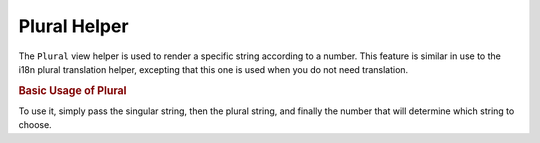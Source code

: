 .. _zend.view.helpers.initial.plural:

Plural Helper
=============

The ``Plural`` view helper is used to render a specific string according to a number. This feature is similar in use to the i18n plural translation helper, excepting that this one is used when you do not need translation.

.. _zend.view.helpers.initial.partial.usage:

.. rubric:: Basic Usage of Plural

To use it, simply pass the singular string, then the plural string, and finally the number that will determine which string to choose.

.. code-block:: php
   :linenos:

   <?php 
       echo $this->plural('one car', 'two cars', 1); // prints 'one car'
   	   echo $this->plural('one car', 'two cars', 2); // prints 'two cars'


